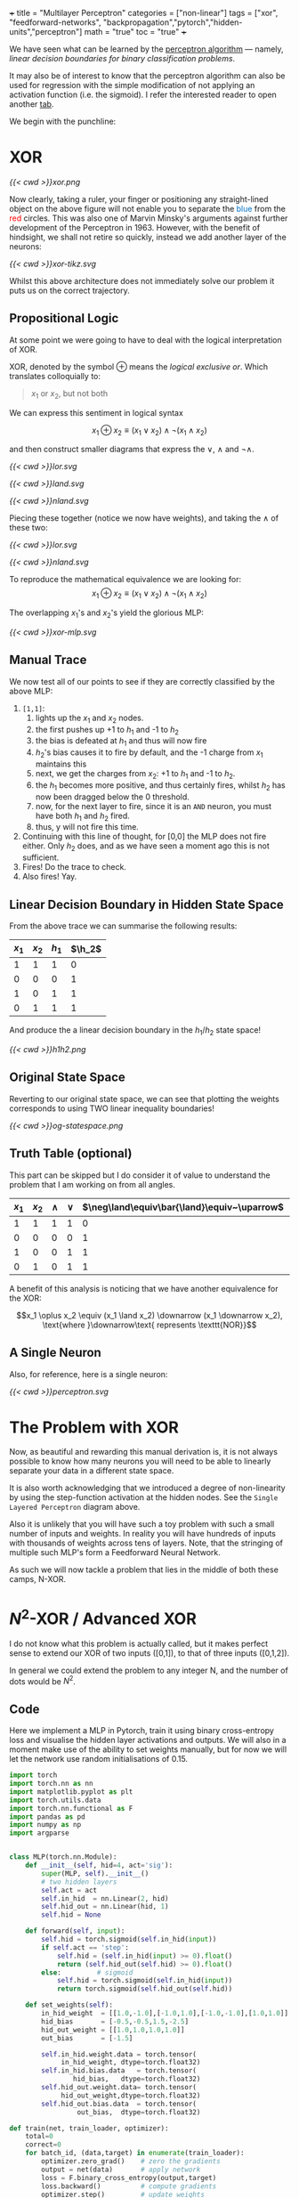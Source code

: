 +++
title = "Multilayer Perceptron"
categories = ["non-linear"]
tags = ["xor", "feedforward-networks", "backpropagation","pytorch","hidden-units","perceptron"]
math = "true"
toc = "true"
+++

We have seen what can be learned by the [[/projects/dl/perceptron][perceptron algorithm]] --- namely, /linear decision boundaries for binary classification problems/.

It may also be of interest to know that the perceptron algorithm can also be used for regression with the simple modification of not applying an activation function (i.e. the sigmoid). I refer the interested reader to open another [[/projects/ml/regression/perceptron][tab]].

We begin with the punchline:
* XOR


#+BEGIN_CENTER
#+CAPTION: Not linearly separabel in \(\mathbb{R}^2\)
#+ATTR_HTML: :class lateximage :width 500px
[[{{< cwd >}}xor.png]]
#+END_CENTER

Now clearly, taking a ruler, your finger or positioning any straight-lined object on the above figure will not enable you to separate the @@html:<font color="#0071c5">blue</font>@@ from the @@html:<font color=red>red</font>@@ circles.
This was also one of Marvin Minsky's arguments against further development of the Perceptron in 1963. However, with the benefit of hindsight, we shall not retire so quickly, instead we add another layer of the neurons:

#+BEGIN_CENTER
#+CAPTION: 2-layered MLP
#+ATTR_HTML: :class lateximage :width 500px :height 400px
[[{{< cwd >}}xor-tikz.svg]]
#+END_CENTER

Whilst this above architecture does not immediately solve our problem it puts us on the correct trajectory.

** Propositional Logic
At some point we were going to have to deal with the logical interpretation of XOR.

XOR, denoted by the symbol \(\oplus\) means the /logical exclusive or/. Which translates colloquially to:
#+BEGIN_QUOTE
\(x_1\) or \(x_2\), but not both
#+END_QUOTE

We can express this sentiment in logical syntax

\[x_1 \oplus x_2 \equiv (x_1 \lor x_2) \land \neg (x_1 \land x_2)\]

and then construct smaller diagrams that express the \(\lor\), \(\land\) and \(\neg\land\).

#+BEGIN_CENTER
#+CAPTION: Logical OR
#+ATTR_HTML: :class lateximage :width 280px
[[{{< cwd >}}lor.svg]]
#+CAPTION: Logical AND
#+ATTR_HTML: :class lateximage :width 280px
[[{{< cwd >}}land.svg]]
#+CAPTION: Logical NEG AND
#+ATTR_HTML: :class lateximage :width 280px
[[{{< cwd >}}nland.svg]]
#+END_CENTER

Piecing these together (notice we now have weights), and taking the \(\land\) of these two:
#+BEGIN_CENTER
#+CAPTION: \( (x_1 \lor x_2)\)
#+ATTR_HTML: :class lateximage :width 280px
[[{{< cwd >}}lor.svg]]
#+CAPTION: \(\land \neg (x_1 \land x_2)\)
#+ATTR_HTML: :class lateximage :width 280px
[[{{< cwd >}}nland.svg]]
#+END_CENTER

To reproduce the mathematical equivalence we are looking for:\[x_1 \oplus x_2 \equiv (x_1 \lor x_2) \land \neg (x_1 \land x_2)\]

The overlapping \(x_1\)'s and \(x_2\)'s yield the glorious MLP:
#+BEGIN_CENTER
#+CAPTION: XOR MLP
#+ATTR_HTML: :class lateximage :width 800px
[[{{< cwd >}}xor-mlp.svg]]
#+END_CENTER

** Manual Trace

We now test all of our points to see if they are correctly classified by the above MLP:
1. =[1,1]=:
   1. lights up the \(x_1\) and \(x_2\) nodes.
   2. the first pushes up +1 to \(h_1\) and -1 to \(h_2\)
   3. the bias is defeated at \(h_1\) and thus will now fire
   4. \(h_2\)'s bias causes it to fire by default, and the -1 charge from \(x_1\) maintains this
   5. next, we get the charges from \(x_2\): +1 to \(h_1\) and -1 to \(h_2\).
   6. the \(h_1\) becomes more positive, and thus certainly fires, whilst \(h_2\) has now been dragged below the 0 threshold.
   7. now, for the next layer to fire, since it is an =AND= neuron, you must have both \(h_1\) and \(h_2\) fired.
   8. thus, y will not fire this time.
2. Continuing with this line of thought, for [0,0] the MLP does not fire either. Only \(h_2\) does, and as we have seen a moment ago this is not sufficient.
3. Fires! Do the trace to check.
4. Also fires! Yay.

** Linear Decision Boundary in Hidden State Space
From the above trace we can summarise the following results:
|---------+---------+-----------+----------+
| \(x_1\) | \(x_2\) | \(h_1\)   | \(\h_2\) |
|---------+---------+-----------+----------+
|       1 |       1 |         1 |        0 |
|       0 |       0 |         0 |        1 |
|       1 |       0 |         1 |        1 |
|       0 |       1 |         1 |        1 |
|---------+---------+-----------+----------+

And produce the a linear decision boundary in the \(h_1 / h_2 \) state space!
#+BEGIN_CENTER
#+CAPTION: Hidden State Space
#+ATTR_HTML: :class lateximage :width 500px
[[{{< cwd >}}h1h2.png]]
#+END_CENTER


** Original State Space
Reverting to our original state space, we can see that plotting the weights corresponds to using TWO linear inequality boundaries!

#+BEGIN_CENTER
#+CAPTION: Original State Space
#+ATTR_HTML: :class lateximage :width 500px
[[{{< cwd >}}og-statespace.png]]
#+END_CENTER

** Truth Table (optional)
This part can be skipped but I do consider it of value to understand the problem that I am working on from all angles.

|---------+---------+-----------+----------+-----------------------------------------------+-----------------------------------------------+------------|
| \(x_1\) | \(x_2\) | \(\land\) | \(\lor\) | \(\neg\land\equiv\bar{\land}\equiv~\uparrow\) | \(\neg\lor\equiv\bar{\lor}\equiv~\downarrow\) | \(\oplus\) |
|---------+---------+-----------+----------+-----------------------------------------------+-----------------------------------------------+------------|
|       1 |       1 |         1 |        1 |                                             0 |                                             0 |          0 |
|       0 |       0 |         0 |        0 |                                             1 |                                             1 |          0 |
|       1 |       0 |         0 |        1 |                                             1 |                                             0 |          1 |
|       0 |       1 |         0 |        1 |                                             1 |                                             0 |          1 |
|---------+---------+-----------+----------+-----------------------------------------------+-----------------------------------------------+------------|

A benefit of this analysis is noticing that we have another equivalence for the XOR:

\[x_1 \oplus x_2 \equiv (x_1 \land x_2) \downarrow (x_1 \downarrow x_2), \text{where }\downarrow\text{ represents \texttt{NOR}}\]


** A Single Neuron
Also, for reference, here is a single neuron:
#+BEGIN_CENTER
#+CAPTION: Single Layered Perceptron
#+ATTR_HTML: :class lateximage :width 500px
[[{{< cwd >}}perceptron.svg]]
#+END_CENTER


* The Problem with XOR

Now, as beautiful and rewarding this manual derivation is, it is not always possible to know how many neurons you will need to be able to linearly separate your data in a different state space.

It is also worth acknowledging that we introduced a degree of non-linearity by using the step-function activation at the hidden nodes. See the =Single Layered Perceptron= diagram above.

Also it is unlikely that you will have such a toy problem with such a small number of inputs and weights. In reality you will have hundreds of inputs with thousands of weights across tens of layers. Note, that the stringing of multiple such MLP's form a Feedforward Neural Network.

As such we will now tackle a problem that lies in the middle of both these camps, N-XOR.

* \(N^2\)-XOR / Advanced XOR

I do not know what this problem is actually called, but it makes perfect sense to extend our XOR of two inputs ([0,1]), to that of three inputs ([0,1,2]).

In general we could extend the problem to any integer N, and the number of dots would be \(N^2\).


** Code

Here we implement a MLP in Pytorch, train it using binary cross-entropy loss and visualise the hidden layer activations and outputs.
We will also in a moment make use of the ability to set weights manually, but for now we will let the network use random initialisations of 0.15.

#+begin_src jupyter-python :session mlp
import torch
import torch.nn as nn
import matplotlib.pyplot as plt
import torch.utils.data
import torch.nn.functional as F
import pandas as pd
import numpy as np
import argparse


class MLP(torch.nn.Module):
    def __init__(self, hid=4, act='sig'):
        super(MLP, self).__init__()
        # two hidden layers
        self.act = act
        self.in_hid  = nn.Linear(2, hid)
        self.hid_out = nn.Linear(hid, 1)
        self.hid = None

    def forward(self, input):
        self.hid = torch.sigmoid(self.in_hid(input))
        if self.act == 'step':
            self.hid = (self.in_hid(input) >= 0).float()
            return (self.hid_out(self.hid) >= 0).float()
        else:         # sigmoid
            self.hid = torch.sigmoid(self.in_hid(input))
            return torch.sigmoid(self.hid_out(self.hid))

    def set_weights(self):
        in_hid_weight  = [[1.0,-1.0],[-1.0,1.0],[-1.0,-1.0],[1.0,1.0]]
        hid_bias       = [-0.5,-0.5,1.5,-2.5]
        hid_out_weight = [[1.0,1.0,1.0,1.0]]
        out_bias       = [-1.5]

        self.in_hid.weight.data = torch.tensor(
             in_hid_weight, dtype=torch.float32)
        self.in_hid.bias.data   = torch.tensor(
                hid_bias,   dtype=torch.float32)
        self.hid_out.weight.data= torch.tensor(
             hid_out_weight,dtype=torch.float32)
        self.hid_out.bias.data  = torch.tensor(
                 out_bias,  dtype=torch.float32)

def train(net, train_loader, optimizer):
    total=0
    correct=0
    for batch_id, (data,target) in enumerate(train_loader):
        optimizer.zero_grad()    # zero the gradients
        output = net(data)       # apply network
        loss = F.binary_cross_entropy(output,target)
        loss.backward()          # compute gradients
        optimizer.step()         # update weights
        pred = (output >= 0.5).float()
        correct += (pred == target).float().sum()
        total += target.size()[0]
        accuracy = 100*correct/total
    if epoch % 100 == 0:
        print('ep:%5d loss: %6.4f acc: %5.2f' %
             (epoch,loss.item(),accuracy))
    return accuracy

def test(net):
    with torch.no_grad(): # suppress updating of gradients
        net.eval()        # toggle batch norm, dropout
        correct=0
        total=0
        for batch_id, (data,target) in enumerate(train_loader):
            output = net(data)       # apply network
            loss = F.binary_cross_entropy(output,target)
            pred = (output >= 0.5).float()
            correct += (pred == target).float().sum()
            total += target.size()[0]
            accuracy = 100*correct/total
        net.train() # toggle batch norm, dropout back again
        return accuracy.item();

def graph_hidden(net, node):
    xrange = torch.arange(start=-0.5,end=2.5,step=0.01,dtype=torch.float32)
    yrange = torch.arange(start=-0.5,end=2.5,step=0.01,dtype=torch.float32)

    xcoord = xrange.repeat(yrange.size()[0])
    ycoord = torch.repeat_interleave(yrange, xrange.size()[0], dim=0)
    grid = torch.cat((xcoord.unsqueeze(1),ycoord.unsqueeze(1)),1)

    with torch.no_grad(): # suppress updating of gradients
        net.eval()        # toggle batch norm, dropout
        output = net(grid)
        net.train()
        hid = (net.hid >= 0.5).float()
        # plot function computed by model
        plt.clf()
        plt.pcolormesh(xrange,yrange,(hid.cpu()[:,node]).view(yrange.size()[0],xrange.size()[0]), cmap='Wistia', shading='auto')
        plt.xticks([0,1,2])
        plt.yticks([0,1,2])
        
def graph_output(net):
    xrange = torch.arange(start=-0.5,end=2.5,step=0.01,dtype=torch.float32)
    yrange = torch.arange(start=-0.5,end=2.5,step=0.01,dtype=torch.float32)
    xcoord = xrange.repeat(yrange.size()[0])
    ycoord = torch.repeat_interleave(yrange, xrange.size()[0], dim=0)
    grid = torch.cat((xcoord.unsqueeze(1),ycoord.unsqueeze(1)),1)

    with torch.no_grad(): # suppress updating of gradients
        net.eval()        # toggle batch norm, dropout
        output = net(grid)
        net.train()       # toggle batch norm, dropout back again
        pred = (output >= 0.5).float()
        # plot function computed by model
        plt.clf()
        plt.pcolormesh(xrange,yrange,pred.cpu().view(yrange.size()[0],xrange.size()[0]), cmap='Wistia')
        plt.xticks([0,1,2])
        plt.yticks([0,1,2])

 # command-line arguments
class Args:
    def __init__(self):
	self.hid = 5               # number of hidden units
	self.act = 'sig'           # activation function: 'sig' or 'step'
	self.init = 0.15           # initial weight size
	self.set_weights = False   # whether to set weights manually
	self.lr = 0.001            # learning rate
	self.epoch = 200000        # max training epochs

# Create an instance of Args with default values
args = Args()

df = pd.read_csv('check.csv')

data = torch.tensor(df.values,dtype=torch.float32)

num_input = data.shape[1] - 1

full_input  = data[:,0:num_input]
full_target = data[:,num_input:num_input+1]

# print(full_input)

train_dataset = torch.utils.data.TensorDataset(full_input,full_target)
train_loader  = torch.utils.data.DataLoader(train_dataset,
				 batch_size=train_dataset.__len__())

# choose network architecture
net = MLP(args.hid,args.act)

if list(net.parameters()):
    # initialize weight values
    if args.set_weights:
	net.set_weights()
    else:
	for m in list(net.parameters()):
	    m.data.normal_(0,args.init)

    # delete this
    graph_output(net)
    plt.scatter(full_input[:,0],full_input[:,1],
		c=full_target[:,0],cmap='brg_r',vmin=-2,vmax=1)
    #plt.savefig('./plot/check.jpg',format='jpg')
    plt.show()

    # use Adam optimizer
    optimizer = torch.optim.Adam(net.parameters(),lr=args.lr,
				 weight_decay=0.00001)
    #optimizer = torch.optim.SGD(net.parameters(),lr=args.lr,momentum=0.9,
    #                            weight_decay=0.00001)

    accuracy = 0
    if args.set_weights:
	print('Initial Weights:')
	for m in list(net.parameters()):
	    print(m.data)
	accuracy = test(net)
	print('Initial Accuracy: ',accuracy)

    # training loop
    if args.act == 'sig' and accuracy < 100.0:
	epoch = 0
	count = 0
	while epoch < args.epoch and count < 2000:
	    epoch = epoch+1
	    accuracy = train(net, train_loader, optimizer)
	    if accuracy == 100:
		count = count+1
	    else:
		count = 0
	print('Final Weights:')
	for m in list(net.parameters()):
	    print(m.data)
	accuracy = test(net)
	print('Final Accuracy: ',accuracy)

    # graph hidden units
    if args.hid <= 30:
	for node in range(args.hid):
	    graph_hidden(net, node)
	    plt.scatter(full_input[:,0],full_input[:,1],
			c=full_target[:,0],cmap='brg_r',vmin=-2,vmax=1)
	    #plt.savefig('./plot/hid_%d_%d.jpg' \                       % (args.hid, node))
	    plt.show()

    # graph output unit
    graph_output(net)
    plt.scatter(full_input[:,0],full_input[:,1],
		c=full_target[:,0],cmap='brg_r',vmin=-2,vmax=1)
    #plt.savefig('./plot/out_%d.jpg' %args.hid ,format='jpg')
    plt.show()

#+end_src

** Results

*** 5 nodes
Creating a neural network to learn the weights with 5 hidden nodes was possible. We can observe the output and understand where on our MLP architecture these weights sit:



#+BEGIN_SRC
tensor([[ 6.2529,  6.2611],
	[ 8.0631,  8.0715],
	[ 7.0275, -5.3862],
	[-1.5961, -1.6023],
	[ 5.8470, -7.3902]])
tensor([-24.1028, -11.7520,  10.9807,   2.3644, -10.9280])
tensor([[-13.6477, -12.2777,  12.0103, -20.0231,  -6.7899]])
tensor([4.4831])
Final Accuracy:  100.0
#+END_SRC

#+BEGIN_CENTER
#+CAPTION: 3-XOR 5-Hidden Node MLP
#+ATTR_HTML: :class lateximage :width 800px
[[{{< cwd >}}3xor5mlp.svg]]
#+END_CENTER
The above figure was generated by ChatGPT.

*** Hidden Unit Dynamics
We can also visualise what each of these hidden nodes was responsible for contributing to the overall segmentation of blue dots from red:
#+BEGIN_CENTER
#+ATTR_HTML: :class lateximage :width 300px
[[{{< cwd >}}5node6.png]]
#+ATTR_HTML: :class lateximage :width 300px
[[{{< cwd >}}5node2.png]]
#+ATTR_HTML: :class lateximage :width 300px
[[{{< cwd >}}5node3.png]]
#+END_CENTER

#+BEGIN_CENTER
#+ATTR_HTML: :class lateximage :width 300px
[[{{< cwd >}}5node4.png]]
#+ATTR_HTML: :class lateximage :width 300px
[[{{< cwd >}}5node5.png]]
#+ATTR_HTML: :class lateximage :width 300px
[[{{< cwd >}}5node1.png]]
#+END_CENTER

*** 4 nodes
Trying to achieve the same effect with 4 nodes is a different story. Running the Code above for 200,000 epochs multiple times still does not allow it to converge to 100% accuracy, and thus the task is never learned. We can however input the initialisation weights manually after studying the problem on paper to produce:

#+BEGIN_CENTER
#+ATTR_HTML: :class lateximage :width 195px
[[{{< cwd >}}2b1.jpg]]
#+ATTR_HTML: :class lateximage :width 195px
[[{{< cwd >}}2b2.jpg]]
#+ATTR_HTML: :class lateximage :width 195px
[[{{< cwd >}}2b3.jpg]]
#+ATTR_HTML: :class lateximage :width 195px
[[{{< cwd >}}2b4.jpg]]
#+ATTR_HTML: :class lateximage :width 195px
[[{{< cwd >}}2b.jpg]]
#+END_CENTER

With weights

#+BEGIN_SRC
in_hid_weight  = [[1.0,-1.0],[-1.0,1.0],[-1.0,-1.0],[1.0,1.0]]
hid_bias       = [-0.5,-0.5,1.5,-2.5]
hid_out_weight = [[1.0,1.0,1.0,1.0]]
out_bias       = [-1.5]
#+END_SRC

* Conclusion

In conclusion, we can see that MLP's are beautiful, and the logical next step in a world where perceptron learning works. Furthermore, we notice the fragility of the model to initial weights, and the way in which it is sometimes just unable to produce the correct /global optima/ and instead sits in a /local one/. Finally, Machine Learning continues to be as much art as science in that we must sprinkle the right amounts of non-linearity in the right places to get our puppet to jiggle and dance.
I leave you with a small code snippet from [[https://www.geeksforgeeks.org/multi-layer-perceptron-learning-in-tensorflow/][geeksforgeeks]] who use the =tensorflow= library to leverage MLP's and a modern pipeline to classify the [[/projects/ml/supervised/mnist][MNIST]] dataset.

** Code
#+BEGIN_SRC jupyter-python :session mlp
## Importing necessary modules
import tensorflow as tf
import numpy as np
import matplotlib.pyplot as plt
from tensorflow.keras.models import Sequential
from tensorflow.keras.layers import Flatten, Dense

# Load MNIST dataset
(x_train, y_train), (x_test, y_test) = tf.keras.datasets.mnist.load_data()

# Normalize image pixel values by dividing by 255 (grayscale)
gray_scale = 255

x_train = x_train.astype('float32') / gray_scale
x_test = x_test.astype('float32') / gray_scale

# Checking the shape of feature and target matrices
print("Feature matrix (x_train):", x_train.shape)
print("Target matrix (y_train):", y_train.shape)
print("Feature matrix (x_test):", x_test.shape)
print("Target matrix (y_test):", y_test.shape)

# Visualizing 100 images from the training data
fig, ax = plt.subplots(10, 10)
k = 0
for i in range(10):
    for j in range(10):
        ax[i][j].imshow(x_train[k].reshape(28, 28), aspect='auto')
        k += 1
plt.show()

# Building the Sequential neural network model
model = Sequential([
    # Flatten input from 28x28 images to 784 (28*28) vector
    Flatten(input_shape=(28, 28)),
  
    # Dense layer 1 (256 neurons)
    Dense(256, activation='sigmoid'),  
  
    # Dense layer 2 (128 neurons)
    Dense(128, activation='sigmoid'), 
  
    # Output layer (10 classes)
    Dense(10, activation='softmax'),  
])

# Compiling the model
model.compile(optimizer='adam',
              loss='sparse_categorical_crossentropy',
              metrics=['accuracy'])

# Training the model with training data
model.fit(x_train, y_train, epochs=10, 
          batch_size=2000, 
          validation_split=0.2)

# Evaluating the model on test data
results = model.evaluate(x_test, y_test, verbose=0)
print('Test loss, Test accuracy:', results)

#+END_SRC

** Results

#+BEGIN_CENTER
#+ATTR_HTML: :class lateximage :width 450px
[[{{< cwd >}}mnist-mlp.png]]
#+END_CENTER

#+BEGIN_SRC
  Test loss, Test accuracy: [0.27164116501808167, 0.92330002784729]
#+END_SRC


* Figures                                                          :noexport:

** mlp
\begin{tikzpicture}[basic/.style={draw,fill=blue!20,text width=1em,text badly centered},
		    input/.style={basic,circle},
		    weights/.style={basic,rectangle},
		    functions/.style={basic,circle,fill=blue!10}]
    % Input layer
    \node[input] (x1) at (0, 2) {$x_1$};
    \node[input] (x2) at (0, 0) {$x_2$};

    % Hidden layer
    \node[functions] (h1) at (3, 2) {h1};
    \node[functions] (h2) at (3, 0) {h2};

    % Output layer
    \node[functions] (y) at (6, 1) {$y$};

    % Input to hidden layer connections
    \draw[->] (x1) -- (h1) node[midway, above] {$w_{11}$};
    \draw[->] (x1) -- (h2);
    \node[left] at (1,0.8) {$w_{12}$};
    \draw[->] (x2) -- (h1);
    \node[right] at (1.9,0.8) {$w_{21}$};
    \draw[->] (x2) -- (h2) node[midway, below] {$w_{22}$};

    % Hidden to output layer connections
    \draw[->] (h1) -- (y) node[midway, above] {$w_{h1}$};
    \draw[->] (h2) -- (y) node[midway, below] {$w_{h2}$};

    % Labels for layers
    \node[below of=x2,font=\scriptsize] {Inputs};
    \node[below of=h2,font=\scriptsize] {Hidden Layer};
    \node[below of=y,font=\scriptsize] {Output};

\end{tikzpicture}

** lor
\begin{tikzpicture}[basic/.style={draw,fill=blue!20,text width=1em,text badly centered},
		    input/.style={basic,circle},
		    weights/.style={basic,rectangle},
		    functions/.style={basic,circle,fill=blue!10}]
    % Input layer
    \node[input] (x1) at (0, 0) {$x_1$};
    \node[input] (x2) at (2, 0) {$x_2$};

    % Output layer
    \node[functions] (y) at (1, 2) {$y$};

    % Input to hidden layer connections
    \draw[->] (x1) -- (y) node[midway, left] {$+1$};
    \draw[->] (x2) -- (y) node[midway, right] {$+1$};
    \node[right] at (1.2,2.2) {$-0.5$};
\end{tikzpicture}

** land
\begin{tikzpicture}[basic/.style={draw,fill=blue!20,text width=1em,text badly centered},
		    input/.style={basic,circle},
		    weights/.style={basic,rectangle},
		    functions/.style={basic,circle,fill=blue!10}]
    % Input layer
    \node[input] (x1) at (0, 0) {$x_1$};
    \node[input] (x2) at (2, 0) {$x_2$};

    % Output layer
    \node[functions] (y) at (1, 2) {$y$};

    % Input to hidden layer connections
    \draw[->] (x1) -- (y) node[midway, left] {$+1$};
    \draw[->] (x2) -- (y) node[midway, right] {$+1$};
    \node[right] at (1.2,2.2) {$-1.5$};
\end{tikzpicture}

** neg land
\begin{tikzpicture}[basic/.style={draw,fill=blue!20,text width=1em,text badly centered},
		    input/.style={basic,circle},
		    weights/.style={basic,rectangle},
		    functions/.style={basic,circle,fill=blue!10}]
    % Input layer
    \node[input] (x1) at (0, 0) {$x_1$};
    \node[input] (x2) at (2, 0) {$x_2$};

    % Output layer
    \node[functions] (y) at (1, 2) {$y$};

    % Input to hidden layer connections
    \draw[->] (x1) -- (y) node[midway, left] {$-1$};
    \draw[->] (x2) -- (y) node[midway, right] {$-1$};
    \node[right] at (1.2,2.2) {$+1.5$};
\end{tikzpicture}

** xor mlp
\begin{tikzpicture}[basic/.style={draw,fill=blue!20,text width=2em,text badly centered},
		    input/.style={basic,circle},
		    weights/.style={basic,rectangle},
		    functions/.style={basic,circle,fill=blue!10},scale=1.5]
    % vertices
    \node[input] (x1) at (1, 0) {$x_1$};
    \node[input] (x2) at (4, 0) {$x_2$};
    \node[functions] (h1) at (1, 3) {$h_1$};
    \node[functions] (h2) at (4, 3) {$h_2$};
    \node[functions] (y) at (2.5, 5) {$y$};

    % lines
    \draw[very thick,->] (x1) -- (h1) -- (y);
    \draw[very thick,->] (x1) -- (h2) -- (y);
    \draw[very thick,->] (x2) -- (h1);
    \draw[very thick,->] (x2) -- (h2);

    %biases
    \draw[--] (h1) -- (0.5,2.7) node[weights,left] {$-0.5$};
    \draw[--] (h2) -- (5.2,2.7) node[weights,left] {$+1.5$};
    \draw[--] (y) -- (3.2,5) node[weights,right] {$-1.5$};

    %weights
    \node[weights,left] at (1,1.5) {$+1$};
    \node[weights,right] at (4,1.5) {$-1$};
    \node[weights,above] at (2,2) {$+1$};
    \node[weights] at (3.2,2) {$-1$};
    \node[weights,left] at (2,4) {$+1$};
    \node[weights,right] at (3,4) {$+1$};

\end{tikzpicture}

** hidden state space

#+begin_src jupyter-python :session mlp :exports none
  import matplotlib.pyplot as plt
  import numpy as np
  a = np.array([1, 0, 0])
  b = np.array([0, 1, 0])
  c = np.array([1, 1, 1])
  d = np.array([1, 1, 1])
  X = np.array([a,b,c,d])
  x_neg = X[X[:,2]==0][:,0]
  x_pos = X[X[:,2]==1][:,0]
  y_neg = X[X[:,2]==0][:,1]
  y_pos = X[X[:,2]==1][:,1]
  X = np.linspace(-1,2,11)
  plt.scatter(x_neg, y_neg, color='r')
  plt.scatter(x_pos, y_pos, color='b')
  plt.plot(X,-X+1.5,color='green')
  plt.grid(True)
  plt.xlabel("$h_1$")
  plt.ylabel("$h_2$",rotation=0)
  plt.show()

#+end_src

#+RESULTS:
[[file:./.ob-jupyter/e8f1d3f14f70e8f4b1070e83931f28d18975046d.png]]


** original state space
#+begin_src jupyter-python :session mlp :exports none
  import matplotlib.pyplot as plt
  import numpy as np
  a = np.array([0, 0, 0])
  b = np.array([1, 1, 0])
  c = np.array([0, 1, 1])
  d = np.array([1, 0, 1])
  X = np.array([a,b,c,d])
  x_neg = X[X[:,2]==0][:,0]
  x_pos = X[X[:,2]==1][:,0]
  y_neg = X[X[:,2]==0][:,1]
  y_pos = X[X[:,2]==1][:,1]
  X = np.linspace(-0.5,1.5,11)
  plt.scatter(x_neg, y_neg, color='r')
  plt.scatter(x_pos, y_pos, color='b')
  plt.plot(X, 0.5-X,color='green')
  plt.plot(X, 1.5-X,color='green')
  plt.grid(True)
  plt.xlabel("x")
  plt.ylabel("y", rotation=0)
  plt.show()

#+end_src

#+RESULTS:
[[file:./.ob-jupyter/383400d581bfe8afe52a2687e78079ab653c8f00.png]]

#+begin_src jupyter-python :session mlp
  import matplotlib.pyplot as plt
import numpy as np

# Define data points
a = np.array([0, 0, 0])
b = np.array([1, 1, 0])
c = np.array([0, 1, 1])
d = np.array([1, 0, 1])
X = np.array([a, b, c, d])

# Separate points based on the third column
x_neg = X[X[:, 2] == 0][:, 0]
x_pos = X[X[:, 2] == 1][:, 0]
y_neg = X[X[:, 2] == 0][:, 1]
y_pos = X[X[:, 2] == 1][:, 1]

# Generate X values for the lines
X_vals = np.linspace(-0.5, 1.5, 100)

# Define the equations for the lines
line1 = 0.5 - X_vals
line2 = 1.5 - X_vals

# Create the plot
plt.figure(figsize=(8, 6))
plt.scatter(x_neg, y_neg, color='r', label='Class —')
plt.scatter(x_pos, y_pos, color='b', label='Class +')

# Plot the lines and label them
plt.plot(X_vals, line1, color='green', label='y = 0.5 - x')
plt.plot(X_vals, line2, color='green', label='y = 1.5 - x')

# Shade the region between the two lines
plt.fill_between(X_vals, line1, line2, color='green', alpha=0.2, label='Shaded Region')

# Add grid, labels, legend
plt.grid(True)
plt.xlabel("x")
plt.ylabel("y", rotation=0)
plt.legend()
plt.title("Shaded Region Between Inequalities")
plt.show()


#+end_src

#+RESULTS:
[[file:./.ob-jupyter/ed804a0e47d3bae415e0e76567bc7ea148c93eea.png]]


** lor
\begin{tikzpicture}[basic/.style={draw,fill=blue!20,text width=1em,text badly centered},
		    input/.style={basic,circle},
		    weights/.style={basic,rectangle},
		    functions/.style={basic,circle,fill=blue!10}]
    % Input layer
    \node[input] (x1) at (0, 0) {$x_1$};
    \node[input] (x2) at (2, 0) {$x_2$};

    % Output layer
    \node[functions] (y) at (1, 2) {$y$};

    % Input to hidden layer connections
    \draw[->] (x1) -- (y) node[midway, left] {$+1$};
    \draw[->] (x2) -- (y) node[midway, right] {$+1$};
    \node[right] at (1.2,2.2) {$-0.5$};
\end{tikzpicture}

** land
\begin{tikzpicture}[basic/.style={draw,fill=blue!20,text width=1em,text badly centered},
		    input/.style={basic,circle},
		    weights/.style={basic,rectangle},
		    functions/.style={basic,circle,fill=blue!10}]
    % Input layer
    \node[input] (x1) at (0, 0) {$x_1$};
    \node[input] (x2) at (2, 0) {$x_2$};

    % Output layer
    \node[functions] (y) at (1, 2) {$y$};

    % Input to hidden layer connections
    \draw[->] (x1) -- (y) node[midway, left] {$+1$};
    \draw[->] (x2) -- (y) node[midway, right] {$+1$};
    \node[right] at (1.2,2.2) {$-1.5$};
\end{tikzpicture}

** neg land
\begin{tikzpicture}[basic/.style={draw,fill=blue!20,text width=1em,text badly centered},
		    input/.style={basic,circle},
		    weights/.style={basic,rectangle},
		    functions/.style={basic,circle,fill=blue!10}]
    % Input layer
    \node[input] (x1) at (0, 0) {$x_1$};
    \node[input] (x2) at (2, 0) {$x_2$};

    % Output layer
    \node[functions] (y) at (1, 2) {$y$};

    % Input to hidden layer connections
    \draw[->] (x1) -- (y) node[midway, left] {$-1$};
    \draw[->] (x2) -- (y) node[midway, right] {$-1$};
    \node[right] at (1.2,2.2) {$+1.5$};
\end{tikzpicture}

** xor mlp
\begin{tikzpicture}[basic/.style={draw,fill=blue!20,text width=2em,text badly centered},
		    input/.style={basic,circle},
		    weights/.style={basic,rectangle},
		    functions/.style={basic,circle,fill=blue!10},scale=1.5]
    % vertices
    \node[input] (x1) at (1, 0) {$x_1$};
    \node[input] (x2) at (4, 0) {$x_2$};
    \node[functions] (h1) at (1, 3) {$h_1$};
    \node[functions] (h2) at (4, 3) {$h_2$};
    \node[functions] (y) at (2.5, 5) {$y$};

    % lines
    \draw[very thick,->] (x1) -- (h1) -- (y);
    \draw[very thick,->] (x1) -- (h2) -- (y);
    \draw[very thick,->] (x2) -- (h1);
    \draw[very thick,->] (x2) -- (h2);

    %biases
    \draw[--] (h1) -- (0.5,2.7) node[weights,left] {$-0.5$};
    \draw[--] (h2) -- (5.2,2.7) node[weights,left] {$+1.5$};
    \draw[--] (y) -- (3.2,5) node[weights,right] {$-1.5$};

    %weights
    \node[weights,left] at (1,1.5) {$+1$};
    \node[weights,right] at (4,1.5) {$-1$};
    \node[weights,above] at (2,2) {$+1$};
    \node[weights] at (3.2,2) {$-1$};
    \node[weights,left] at (2,4) {$+1$};
    \node[weights,right] at (3,4) {$+1$};

\end{tikzpicture}

** hidden state space

#+begin_src jupyter-python :session mlp :exports none
  import matplotlib.pyplot as plt
  import numpy as np
  a = np.array([1, 0, 0])
  b = np.array([0, 1, 0])
  c = np.array([1, 1, 1])
  d = np.array([1, 1, 1])
  X = np.array([a,b,c,d])
  x_neg = X[X[:,2]==0][:,0]
  x_pos = X[X[:,2]==1][:,0]
  y_neg = X[X[:,2]==0][:,1]
  y_pos = X[X[:,2]==1][:,1]
  X = np.linspace(-1,2,11)
  plt.scatter(x_neg, y_neg, color='r')
  plt.scatter(x_pos, y_pos, color='b')
  plt.plot(X,-X+1.5,color='green')
  plt.grid(True)
  plt.xlabel("$h_1$")
  plt.ylabel("$h_2$",rotation=0)
  plt.show()

#+end_src

#+RESULTS:
[[file:./.ob-jupyter/e8f1d3f14f70e8f4b1070e83931f28d18975046d.png]]


** original state space
#+begin_src jupyter-python :session mlp :exports none
  import matplotlib.pyplot as plt
  import numpy as np
  a = np.array([0, 0, 0])
  b = np.array([1, 1, 0])
  c = np.array([0, 1, 1])
  d = np.array([1, 0, 1])
  X = np.array([a,b,c,d])
  x_neg = X[X[:,2]==0][:,0]
  x_pos = X[X[:,2]==1][:,0]
  y_neg = X[X[:,2]==0][:,1]
  y_pos = X[X[:,2]==1][:,1]
  X = np.linspace(-0.5,1.5,11)
  plt.scatter(x_neg, y_neg, color='r')
  plt.scatter(x_pos, y_pos, color='b')
  plt.plot(X, 0.5-X,color='green')
  plt.plot(X, 1.5-X,color='green')
  plt.grid(True)
  plt.xlabel("x")
  plt.ylabel("y", rotation=0)
  plt.show()

#+end_src

#+RESULTS:
[[file:./.ob-jupyter/383400d581bfe8afe52a2687e78079ab653c8f00.png]]

#+begin_src jupyter-python :session mlp
  import matplotlib.pyplot as plt
import numpy as np

# Define data points
a = np.array([0, 0, 0])
b = np.array([1, 1, 0])
c = np.array([0, 1, 1])
d = np.array([1, 0, 1])
X = np.array([a, b, c, d])

# Separate points based on the third column
x_neg = X[X[:, 2] == 0][:, 0]
x_pos = X[X[:, 2] == 1][:, 0]
y_neg = X[X[:, 2] == 0][:, 1]
y_pos = X[X[:, 2] == 1][:, 1]

# Generate X values for the lines
X_vals = np.linspace(-0.5, 1.5, 100)

# Define the equations for the lines
line1 = 0.5 - X_vals
line2 = 1.5 - X_vals

# Create the plot
plt.figure(figsize=(8, 6))
plt.scatter(x_neg, y_neg, color='r', label='Class —')
plt.scatter(x_pos, y_pos, color='b', label='Class +')

# Plot the lines and label them
plt.plot(X_vals, line1, color='green', label='y = 0.5 - x')
plt.plot(X_vals, line2, color='green', label='y = 1.5 - x')

# Shade the region between the two lines
plt.fill_between(X_vals, line1, line2, color='green', alpha=0.2, label='Shaded Region')

# Add grid, labels, legend
plt.grid(True)
plt.xlabel("x")
plt.ylabel("y", rotation=0)
plt.legend()
plt.title("Shaded Region Between Inequalities")
plt.show()


#+end_src

#+RESULTS:
[[file:./.ob-jupyter/ed804a0e47d3bae415e0e76567bc7ea148c93eea.png]]


** 3xor5mlp.svg

\begin{tikzpicture}[basic/.style={draw,fill=blue!20,text width=3em,text badly centered},
		    input/.style={basic,circle},
		    weights/.style={basic,rectangle},
		    functions/.style={basic,circle,fill=blue!10},scale=3]
    % vertices
    \node[input] (x1) at (1, 0) {$x_1$};
    \node[input] (x2) at (4, 0) {$x_2$};
    \node[functions] (h1) at (0.5, 3) {$h_1$};
    \node[functions] (h2) at (2, 3) {$h_2$};
    \node[functions] (h3) at (3.5, 3) {$h_3$};
    \node[functions] (h4) at (5, 3) {$h_4$};
    \node[functions] (h5) at (6.5, 3) {$h_5$};
    \node[functions] (y) at (3.5, 5) {$y$};

    % input to hidden weights
    \draw[very thick,->] (x1) -- (h1) node[midway,below left] {6.25};
    \draw[very thick,->] (x1) -- (h2) node[midway,below left] {8.06};
    \draw[very thick,->] (x1) -- (h3) node[midway,below left] {7.03};
    \draw[very thick,->] (x1) -- (h4) node[midway,below left] {-1.60};
    \draw[very thick,->] (x1) -- (h5) node[midway,below left] {5.85};

    \draw[very thick,->] (x2) -- (h1) node[midway,below right] {6.26};
    \draw[very thick,->] (x2) -- (h2) node[midway,below right] {8.07};
    \draw[very thick,->] (x2) -- (h3) node[midway,below right] {-5.39};
    \draw[very thick,->] (x2) -- (h4) node[midway,below right] {-1.60};
    \draw[very thick,->] (x2) -- (h5) node[midway,below right] {-7.39};

    % hidden to output weights
    \draw[very thick,->] (h1) -- (y) node[midway,left] {-13.65};
    \draw[very thick,->] (h2) -- (y) node[midway,left] {-12.28};
    \draw[very thick,->] (h3) -- (y) node[midway,right] {12.01};
    \draw[very thick,->] (h4) -- (y) node[midway,right] {-20.02};
    \draw[very thick,->] (h5) -- (y) node[midway,right] {-6.79};

    % biases for hidden layer
    \draw[--] (h1) -- (-0.5,2.7) node[weights,left] {$-24.10$};
    \draw[--] (h2) -- (1.0,2.7) node[weights,left] {$-11.75$};
    \draw[--] (h3) -- (3.0,2.7) node[weights,left] {$10.98$};
    \draw[--] (h4) -- (5.5,2.7) node[weights,left] {$2.36$};
    \draw[--] (h5) -- (7.0,2.7) node[weights,left] {$-10.93$};

    % bias for output layer
    \draw[--] (y) -- (4.5,5.5) node[weights,right] {$4.48$};
\end{tikzpicture}

